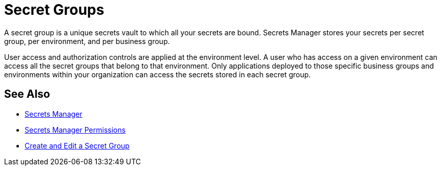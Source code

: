 = Secret Groups

A secret group is a unique secrets vault to which all your secrets are bound. Secrets Manager stores your secrets per secret group, per environment, and per business group.

User access and authorization controls are applied at the environment level. A user who has access on a given environment can access all the secret groups that belong to that environment. Only applications deployed to those specific business groups and environments within your organization can access the secrets stored in each secret group.

== See Also

* xref:index-secrets-manager.adoc[Secrets Manager]
* xref:asm-permission-concept.adoc[Secrets Manager Permissions]
* xref:asm-secret-group-creation-task.adoc[Create and Edit a Secret Group]

